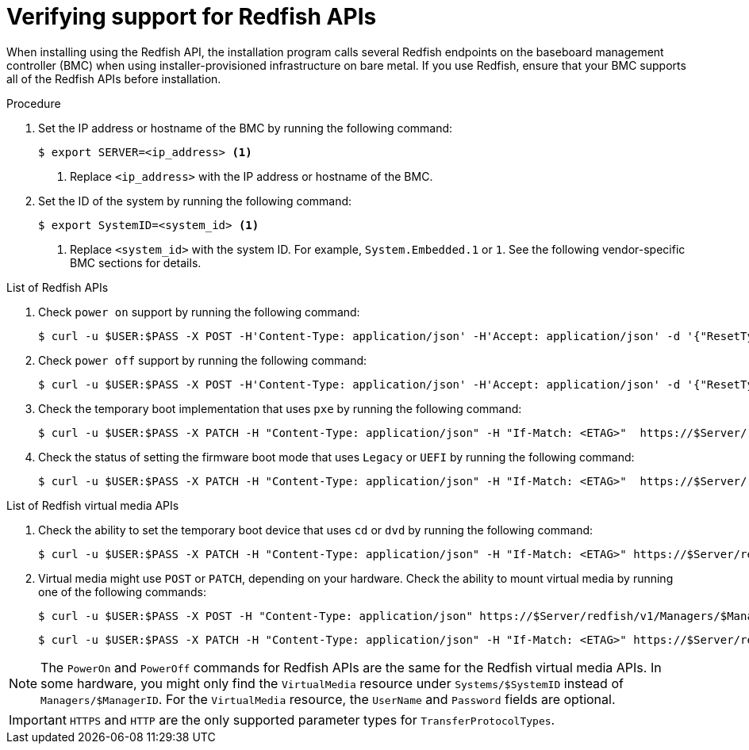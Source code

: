 // This is included in the following assemblies:
//
// installing/installing_bare_metal/ipi/ipi-install-configuration-files.adoc

:_mod-docs-content-type: PROCEDURE
[id='verifying-support-for-redfish-apis_{context}']

= Verifying support for Redfish APIs

When installing using the Redfish API, the installation program calls several Redfish endpoints on the baseboard management controller (BMC) when using installer-provisioned infrastructure on bare metal. If you use Redfish, ensure that your BMC supports all of the Redfish APIs before installation.

.Procedure

. Set the IP address or hostname of the BMC by running the following command:
+
[source,terminal]
----
$ export SERVER=<ip_address> <1>
----
<1> Replace `<ip_address>` with the IP address or hostname of the BMC.

. Set the ID of the system by running the following command:
+
[source,terminal]
----
$ export SystemID=<system_id> <1>
----
<1> Replace `<system_id>` with the system ID. For example, `System.Embedded.1` or `1`. See the following vendor-specific BMC sections for details.

.List of Redfish APIs

. Check `power on` support by running the following command:
+
[source,terminal]
----
$ curl -u $USER:$PASS -X POST -H'Content-Type: application/json' -H'Accept: application/json' -d '{"ResetType": "On"}' https://$SERVER/redfish/v1/Systems/$SystemID/Actions/ComputerSystem.Reset
----

. Check `power off` support by running the following command:
+
[source,terminal]
----
$ curl -u $USER:$PASS -X POST -H'Content-Type: application/json' -H'Accept: application/json' -d '{"ResetType": "ForceOff"}' https://$SERVER/redfish/v1/Systems/$SystemID/Actions/ComputerSystem.Reset
----

. Check the temporary boot implementation that uses `pxe` by running the following command:
+
[source,terminal]
----
$ curl -u $USER:$PASS -X PATCH -H "Content-Type: application/json" -H "If-Match: <ETAG>"  https://$Server/redfish/v1/Systems/$SystemID/ -d '{"Boot": {"BootSourceOverrideTarget": "pxe", "BootSourceOverrideEnabled": "Once"}}
----

. Check the status of setting the firmware boot mode that uses `Legacy` or `UEFI` by running the following command:
+
[source,terminal]
----
$ curl -u $USER:$PASS -X PATCH -H "Content-Type: application/json" -H "If-Match: <ETAG>"  https://$Server/redfish/v1/Systems/$SystemID/ -d '{"Boot": {"BootSourceOverrideMode":"UEFI"}}
----

.List of Redfish virtual media APIs

. Check the ability to set the temporary boot device that uses `cd` or `dvd` by running the following command:
+
[source,terminal]
----
$ curl -u $USER:$PASS -X PATCH -H "Content-Type: application/json" -H "If-Match: <ETAG>" https://$Server/redfish/v1/Systems/$SystemID/ -d '{"Boot": {"BootSourceOverrideTarget": "cd", "BootSourceOverrideEnabled": "Once"}}'
----

. Virtual media might use `POST` or `PATCH`, depending on your hardware. Check the ability to mount virtual media by running one of the following commands:
+
[source,terminal]
----
$ curl -u $USER:$PASS -X POST -H "Content-Type: application/json" https://$Server/redfish/v1/Managers/$ManagerID/VirtualMedia/$VmediaId -d '{"Image": "https://example.com/test.iso", "TransferProtocolType": "HTTPS", "UserName": "", "Password":""}'
----
+
[source,terminal]
----
$ curl -u $USER:$PASS -X PATCH -H "Content-Type: application/json" -H "If-Match: <ETAG>" https://$Server/redfish/v1/Managers/$ManagerID/VirtualMedia/$VmediaId -d '{"Image": "https://example.com/test.iso", "TransferProtocolType": "HTTPS", "UserName": "", "Password":""}'
----

[NOTE]
====
The `PowerOn` and `PowerOff` commands for Redfish APIs are the same for the Redfish virtual media APIs. In some hardware, you might only find the `VirtualMedia` resource under `Systems/$SystemID` instead of `Managers/$ManagerID`. For the `VirtualMedia` resource, the `UserName` and `Password` fields are optional.
====

[IMPORTANT]
====
`HTTPS` and `HTTP` are the only supported parameter types for `TransferProtocolTypes`.
====